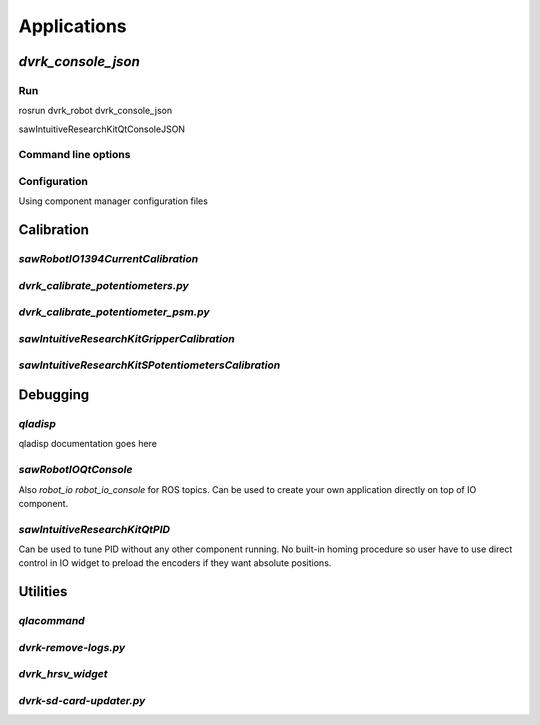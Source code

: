 .. _applications:

************
Applications
************

`dvrk_console_json`
###################

Run
***

rosrun dvrk_robot dvrk_console_json

sawIntuitiveResearchKitQtConsoleJSON

Command line options
********************

Configuration
*************

Using component manager configuration files

Calibration
###########

`sawRobotIO1394CurrentCalibration`
**********************************

`dvrk_calibrate_potentiometers.py`
**********************************

`dvrk_calibrate_potentiometer_psm.py`
*************************************

`sawIntuitiveResearchKitGripperCalibration`
*******************************************

`sawIntuitiveResearchKitSPotentiometersCalibration`
***************************************************

Debugging
#########

.. _qladisp:

`qladisp`
*********

qladisp documentation goes here

`sawRobotIOQtConsole`
*********************

Also `robot_io robot_io_console` for ROS topics.  Can be used to
create your own application directly on top of IO component.

`sawIntuitiveResearchKitQtPID`
******************************

Can be used to tune PID without any other component running.  No
built-in homing procedure so user have to use direct control in IO
widget to preload the encoders if they want absolute positions.

Utilities
#########

`qlacommand`
************

`dvrk-remove-logs.py`
*********************

`dvrk_hrsv_widget`
******************

`dvrk-sd-card-updater.py`
*************************
